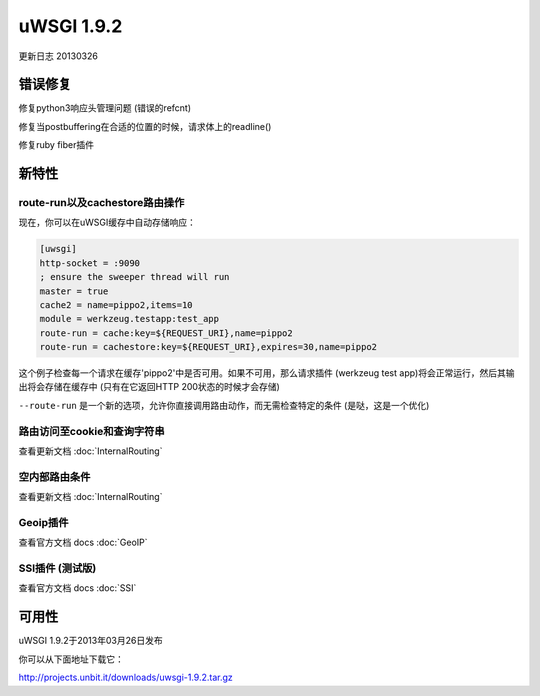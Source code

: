 uWSGI 1.9.2
===========

更新日志 20130326

错误修复
********

修复python3响应头管理问题 (错误的refcnt)

修复当postbuffering在合适的位置的时候，请求体上的readline()

修复ruby fiber插件

新特性
********

route-run以及cachestore路由操作
^^^^^^^^^^^^^^^^^^^^^^^^^^^^^^^^^^^^^^^^^^^

现在，你可以在uWSGI缓存中自动存储响应：

.. code-block:: ini

   [uwsgi]
   http-socket = :9090
   ; ensure the sweeper thread will run
   master = true
   cache2 = name=pippo2,items=10
   module = werkzeug.testapp:test_app
   route-run = cache:key=${REQUEST_URI},name=pippo2
   route-run = cachestore:key=${REQUEST_URI},expires=30,name=pippo2

这个例子检查每一个请求在缓存'pippo2'中是否可用。如果不可用，那么请求插件 (werkzeug test app)将会正常运行，然后其输出将会存储在缓存中 (只有在它返回HTTP 200状态的时候才会存储)

``--route-run`` 是一个新的选项，允许你直接调用路由动作，而无需检查特定的条件 (是哒，这是一个优化)

路由访问至cookie和查询字符串
^^^^^^^^^^^^^^^^^^^^^^^^^^^^^^^^^^^^^^^^^

查看更新文档 :doc:`InternalRouting`

空内部路由条件
^^^^^^^^^^^^^^^^^^^^^^^^^^^^^^^^

查看更新文档 :doc:`InternalRouting`

Geoip插件
^^^^^^^^^^^^^^^^

查看官方文档 docs :doc:`GeoIP`

SSI插件 (测试版)
^^^^^^^^^^^^^^^^^^^^^

查看官方文档 docs :doc:`SSI`

可用性
************

uWSGI 1.9.2于2013年03月26日发布

你可以从下面地址下载它：

http://projects.unbit.it/downloads/uwsgi-1.9.2.tar.gz
